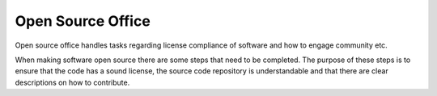 Open Source Office
******************

Open source office handles tasks regarding license compliance of software and how to engage community etc.

When making software open source there are some steps that need to be completed.
The purpose of these steps is to ensure that the code has a sound license, the
source code repository is understandable and that there are clear descriptions
on how to contribute.
